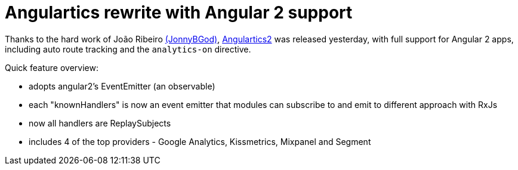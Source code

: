 # Angulartics rewrite with Angular 2 support

:hp-tags: Analytics, Open Source, AngularJS, Development, Angulartics

Thanks to the hard work of João Ribeiro link:https://github.com/JonnyBGod/[(JonnyBGod)],  link:https://github.com/angulartics/angulartics2[Angulartics2] was released yesterday, with full support for Angular 2 apps, including auto route tracking and the `analytics-on` directive.

Quick feature overview:

- adopts angular2's EventEmitter (an observable)
- each "knownHandlers" is now an event emitter that modules can subscribe to and emit to different approach with RxJs
- now all handlers are ReplaySubjects
- includes 4 of the top providers - Google Analytics, Kissmetrics, Mixpanel and Segment